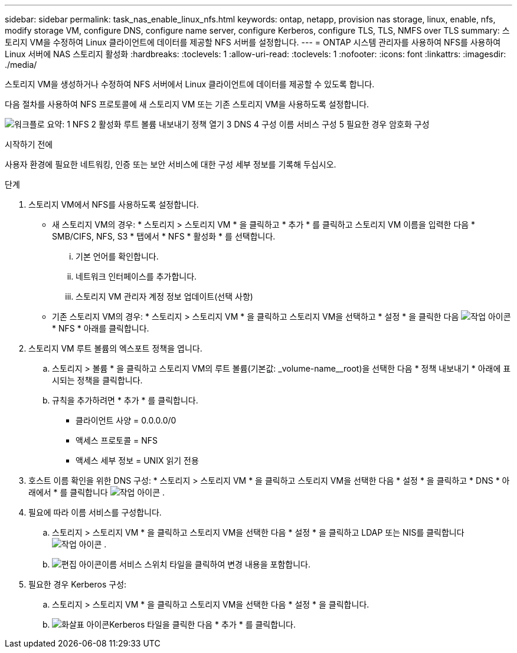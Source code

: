 ---
sidebar: sidebar 
permalink: task_nas_enable_linux_nfs.html 
keywords: ontap, netapp, provision nas storage, linux, enable, nfs, modify storage VM, configure DNS, configure name server, configure Kerberos, configure TLS, TLS, NMFS over TLS 
summary: 스토리지 VM을 수정하여 Linux 클라이언트에 데이터를 제공할 NFS 서버를 설정합니다. 
---
= ONTAP 시스템 관리자를 사용하여 NFS를 사용하여 Linux 서버에 NAS 스토리지 활성화
:hardbreaks:
:toclevels: 1
:allow-uri-read: 
:toclevels: 1
:nofooter: 
:icons: font
:linkattrs: 
:imagesdir: ./media/


[role="lead"]
스토리지 VM을 생성하거나 수정하여 NFS 서버에서 Linux 클라이언트에 데이터를 제공할 수 있도록 합니다.

다음 절차를 사용하여 NFS 프로토콜에 새 스토리지 VM 또는 기존 스토리지 VM을 사용하도록 설정합니다.

image:workflow_nas_enable_linux_nfs.png["워크플로 요약: 1 NFS 2 활성화 루트 볼륨 내보내기 정책 열기 3 DNS 4 구성 이름 서비스 구성 5 필요한 경우 암호화 구성"]

.시작하기 전에
사용자 환경에 필요한 네트워킹, 인증 또는 보안 서비스에 대한 구성 세부 정보를 기록해 두십시오.

.단계
. 스토리지 VM에서 NFS를 사용하도록 설정합니다.
+
** 새 스토리지 VM의 경우: * 스토리지 > 스토리지 VM * 을 클릭하고 * 추가 * 를 클릭하고 스토리지 VM 이름을 입력한 다음 * SMB/CIFS, NFS, S3 * 탭에서 * NFS * 활성화 * 를 선택합니다.
+
... 기본 언어를 확인합니다.
... 네트워크 인터페이스를 추가합니다.
... 스토리지 VM 관리자 계정 정보 업데이트(선택 사항)


** 기존 스토리지 VM의 경우: * 스토리지 > 스토리지 VM * 을 클릭하고 스토리지 VM을 선택하고 * 설정 * 을 클릭한 다음 image:icon_gear.gif["작업 아이콘"] * NFS * 아래를 클릭합니다.


. 스토리지 VM 루트 볼륨의 엑스포트 정책을 엽니다.
+
.. 스토리지 > 볼륨 * 을 클릭하고 스토리지 VM의 루트 볼륨(기본값: _volume-name__root)을 선택한 다음 * 정책 내보내기 * 아래에 표시되는 정책을 클릭합니다.
.. 규칙을 추가하려면 * 추가 * 를 클릭합니다.
+
*** 클라이언트 사양 = 0.0.0.0/0
*** 액세스 프로토콜 = NFS
*** 액세스 세부 정보 = UNIX 읽기 전용




. 호스트 이름 확인을 위한 DNS 구성: * 스토리지 > 스토리지 VM * 을 클릭하고 스토리지 VM을 선택한 다음 * 설정 * 을 클릭하고 * DNS * 아래에서 * 를 클릭합니다 image:icon_gear.gif["작업 아이콘"] .
. 필요에 따라 이름 서비스를 구성합니다.
+
.. 스토리지 > 스토리지 VM * 을 클릭하고 스토리지 VM을 선택한 다음 * 설정 * 을 클릭하고 LDAP 또는 NIS를 클릭합니다 image:icon_gear.gif["작업 아이콘"] .
.. image:icon_pencil.gif["편집 아이콘"]이름 서비스 스위치 타일을 클릭하여 변경 내용을 포함합니다.


. 필요한 경우 Kerberos 구성:
+
.. 스토리지 > 스토리지 VM * 을 클릭하고 스토리지 VM을 선택한 다음 * 설정 * 을 클릭합니다.
.. image:icon_arrow.gif["화살표 아이콘"]Kerberos 타일을 클릭한 다음 * 추가 * 를 클릭합니다.



